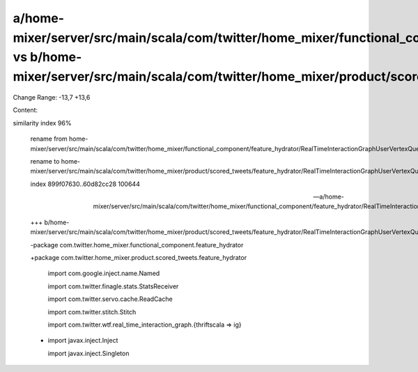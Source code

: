 a/home-mixer/server/src/main/scala/com/twitter/home_mixer/functional_component/feature_hydrator/RealTimeInteractionGraphUserVertexQueryFeatureHydrator.scala vs b/home-mixer/server/src/main/scala/com/twitter/home_mixer/product/scored_tweets/feature_hydrator/RealTimeInteractionGraphUserVertexQueryFeatureHydrator.scala
==================================================

Change Range: -13,7 +13,6

Content:

::

similarity index 96%
  
  rename from home-mixer/server/src/main/scala/com/twitter/home_mixer/functional_component/feature_hydrator/RealTimeInteractionGraphUserVertexQueryFeatureHydrator.scala
  
  rename to home-mixer/server/src/main/scala/com/twitter/home_mixer/product/scored_tweets/feature_hydrator/RealTimeInteractionGraphUserVertexQueryFeatureHydrator.scala
  
  index 899f07630..60d82cc28 100644
  
  --- a/home-mixer/server/src/main/scala/com/twitter/home_mixer/functional_component/feature_hydrator/RealTimeInteractionGraphUserVertexQueryFeatureHydrator.scala
  
  +++ b/home-mixer/server/src/main/scala/com/twitter/home_mixer/product/scored_tweets/feature_hydrator/RealTimeInteractionGraphUserVertexQueryFeatureHydrator.scala
  
  -package com.twitter.home_mixer.functional_component.feature_hydrator
  
  +package com.twitter.home_mixer.product.scored_tweets.feature_hydrator
  
   
  
   import com.google.inject.name.Named
  
   import com.twitter.finagle.stats.StatsReceiver
  
   import com.twitter.servo.cache.ReadCache
  
   import com.twitter.stitch.Stitch
  
   import com.twitter.wtf.real_time_interaction_graph.{thriftscala => ig}
  
  -
  
   import javax.inject.Inject
  
   import javax.inject.Singleton
  
   
  
